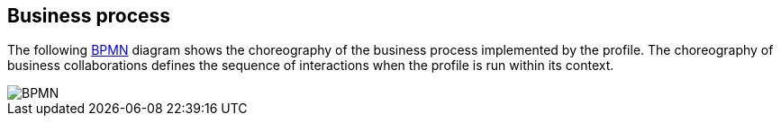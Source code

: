 == Business process
:imagesdir: ../assets
:BPMN: https://en.wikipedia.org/wiki/Business_Process_Model_and_Notation[BPMN]

The following {BPMN} diagram shows the choreography of the business process implemented by the profile. The choreography of business collaborations defines the sequence of interactions when the profile is run within its context.

image::BPMN_Tender.png[BPMN, align="center"]
